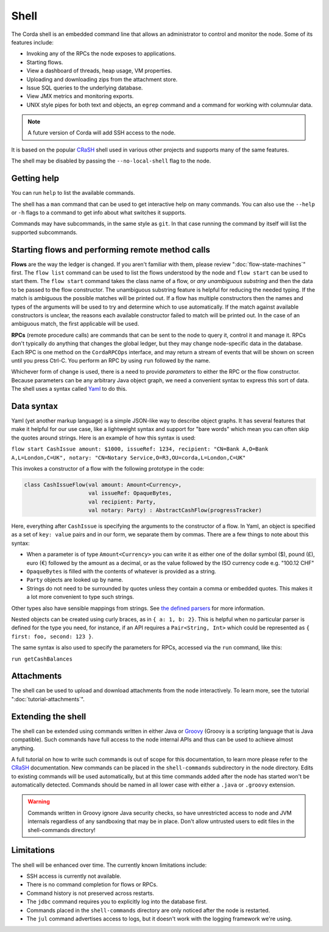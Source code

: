 .. highlight:: kotlin
.. raw:: html

   <script type="text/javascript" src="_static/jquery.js"></script>
   <script type="text/javascript" src="_static/codesets.js"></script>

Shell
=====

The Corda shell is an embedded command line that allows an administrator to control and monitor the node.
Some of its features include:

* Invoking any of the RPCs the node exposes to applications.
* Starting flows.
* View a dashboard of threads, heap usage, VM properties.
* Uploading and downloading zips from the attachment store.
* Issue SQL queries to the underlying database.
* View JMX metrics and monitoring exports.
* UNIX style pipes for both text and objects, an ``egrep`` command and a command for working with columnular data.

.. note:: A future version of Corda will add SSH access to the node.

It is based on the popular `CRaSH`_ shell used in various other projects and supports many of the same features.

The shell may be disabled by passing the ``--no-local-shell`` flag to the node.

Getting help
------------

You can run ``help`` to list the available commands.

The shell has a ``man`` command that can be used to get interactive help on many commands. You can also use the
``--help`` or ``-h`` flags to a command to get info about what switches it supports.

Commands may have subcommands, in the same style as ``git``. In that case running the command by itself will
list the supported subcommands.

Starting flows and performing remote method calls
-------------------------------------------------

**Flows** are the way the ledger is changed. If you aren't familiar with them, please review ":doc:`flow-state-machines`"
first. The ``flow list`` command can be used to list the flows understood by the node and ``flow start`` can be
used to start them. The ``flow start`` command takes the class name of a flow, or *any unambiguous substring* and
then the data to be passed to the flow constructor. The unambiguous substring feature is helpful for reducing
the needed typing. If the match is ambiguous the possible matches will be printed out. If a flow has multiple
constructors then the names and types of the arguments will be used to try and determine which to use automatically.
If the match against available constructors is unclear, the reasons each available constructor failed to match
will be printed out. In the case of an ambiguous match, the first applicable will be used.

**RPCs** (remote procedure calls) are commands that can be sent to the node to query it, control it and manage it.
RPCs don't typically do anything that changes the global ledger, but they may change node-specific data in the
database. Each RPC is one method on the ``CordaRPCOps`` interface, and may return a stream of events that will
be shown on screen until you press Ctrl-C. You perform an RPC by using ``run`` followed by the name.

.. raw:: html

   <center><b><a href="api/kotlin/corda/net.corda.core.messaging/-corda-r-p-c-ops/index.html">Documentation of available RPCs</a></b><p></center>

Whichever form of change is used, there is a need to provide *parameters* to either the RPC or the flow
constructor. Because parameters can be any arbitrary Java object graph, we need a convenient syntax to express
this sort of data. The shell uses a syntax called `Yaml`_ to do this.

Data syntax
-----------

Yaml (yet another markup language) is a simple JSON-like way to describe object graphs. It has several features
that make it helpful for our use case, like a lightweight syntax and support for "bare words" which mean you can
often skip the quotes around strings. Here is an example of how this syntax is used:

``flow start CashIssue amount: $1000, issueRef: 1234, recipient: "CN=Bank A,O=Bank A,L=London,C=UK", notary: "CN=Notary Service,O=R3,OU=corda,L=London,C=UK"``

This invokes a constructor of a flow with the following prototype in the code:

.. container:: codeset

   .. sourcecode:: kotlin

      class CashIssueFlow(val amount: Amount<Currency>,
                          val issueRef: OpaqueBytes,
                          val recipient: Party,
                          val notary: Party) : AbstractCashFlow(progressTracker)

Here, everything after ``CashIssue`` is specifying the arguments to the constructor of a flow. In Yaml, an object
is specified as a set of ``key: value`` pairs and in our form, we separate them by commas. There are a few things
to note about this syntax:

* When a parameter is of type ``Amount<Currency>`` you can write it as either one of the dollar symbol ($),
  pound (£), euro (€) followed by the amount as a decimal, or as the value followed by the ISO currency code
  e.g. "100.12 CHF"
* ``OpaqueBytes`` is filled with the contents of whatever is provided as a string.
* ``Party`` objects are looked up by name.
* Strings do not need to be surrounded by quotes unless they contain a comma or embedded quotes. This makes it
  a lot more convenient to type such strings.

Other types also have sensible mappings from strings. See `the defined parsers`_ for more information.

Nested objects can be created using curly braces, as in ``{ a: 1, b: 2}``. This is helpful when no particular
parser is defined for the type you need, for instance, if an API requires a ``Pair<String, Int>``
which could be represented as ``{ first: foo, second: 123 }``.

The same syntax is also used to specify the parameters for RPCs, accessed via the ``run`` command, like this:

``run getCashBalances``

Attachments
-----------

The shell can be used to upload and download attachments from the node interactively. To learn more, see
the tutorial ":doc:`tutorial-attachments`".

Extending the shell
-------------------

The shell can be extended using commands written in either Java or `Groovy`_ (Groovy is a scripting language that
is Java compatible). Such commands have full access to the node internal APIs and thus can be used to achieve
almost anything.

A full tutorial on how to write such commands is out of scope for this documentation, to learn more please
refer to the `CRaSH`_ documentation. New commands can be placed in the ``shell-commands`` subdirectory in the
node directory. Edits to existing commands will be used automatically, but at this time commands added after the
node has started won't be automatically detected. Commands should be named in all lower case with either a
``.java`` or ``.groovy`` extension.

.. warning:: Commands written in Groovy ignore Java security checks, so have unrestricted access to node and JVM
   internals regardless of any sandboxing that may be in place. Don't allow untrusted users to edit files in the
   shell-commands directory!

Limitations
-----------

The shell will be enhanced over time. The currently known limitations include:

* SSH access is currently not available.
* There is no command completion for flows or RPCs.
* Command history is not preserved across restarts.
* The ``jdbc`` command requires you to explicitly log into the database first.
* Commands placed in the ``shell-commands`` directory are only noticed after the node is restarted.
* The ``jul`` command advertises access to logs, but it doesn't work with the logging framework we're using.

.. _Yaml: http://www.yaml.org/spec/1.2/spec.html
.. _the defined parsers: api/kotlin/corda/net.corda.jackson/-jackson-support/index.html
.. _Groovy: http://groovy-lang.org/
.. _CRaSH: http://www.crashub.org/
